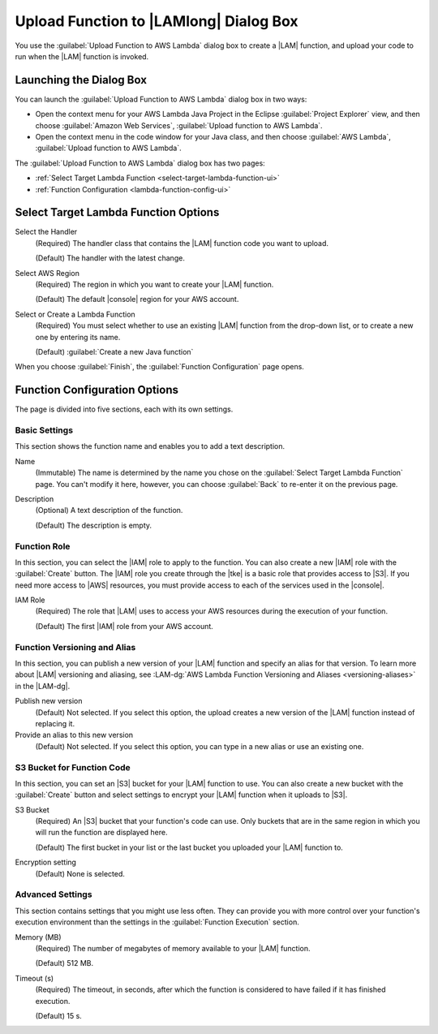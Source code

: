 .. Copyright 2010-2016 Amazon.com, Inc. or its affiliates. All Rights Reserved.

   This work is licensed under a Creative Commons Attribution-NonCommercial-ShareAlike 4.0
   International License (the "License"). You may not use this file except in compliance with the
   License. A copy of the License is located at http://creativecommons.org/licenses/by-nc-sa/4.0/.

   This file is distributed on an "AS IS" BASIS, WITHOUT WARRANTIES OR CONDITIONS OF ANY KIND,
   either express or implied. See the License for the specific language governing permissions and
   limitations under the License.

#######################################
Upload Function to |LAMlong| Dialog Box
#######################################

You use the :guilabel:`Upload Function to AWS Lambda` dialog box to create a |LAM| function, and upload
your
code to
run when the |LAM| function is invoked.


Launching the Dialog Box
========================

You can launch the :guilabel:`Upload Function to AWS Lambda` dialog box in two ways:

* Open the context menu for your AWS Lambda Java Project in the Eclipse :guilabel:`Project
  Explorer` view, and then choose :guilabel:`Amazon Web Services`, :guilabel:`Upload function to AWS
  Lambda`.

* Open the context menu in the code window for your Java class, and then choose :guilabel:`AWS
  Lambda`, :guilabel:`Upload function to AWS Lambda`.

The :guilabel:`Upload Function to AWS Lambda` dialog box has two pages:

* :ref:`Select Target Lambda Function <select-target-lambda-function-ui>`

* :ref:`Function Configuration <lambda-function-config-ui>`


.. _select-target-lambda-function-ui:

Select Target Lambda Function Options
=====================================

.. image:: images/lambda_tutorial_upload_function_create_new.png
   :alt: Select Target Lambda Function page and options

Select the Handler
    (Required) The handler class that contains the |LAM| function code you want to upload.

    (Default) The handler with the latest change.

Select AWS Region
    (Required) The region in which you want to create your |LAM| function.

    (Default) The default |console| region for your AWS account.

Select or Create a Lambda Function
    (Required) You must select whether to use an existing |LAM| function from the
    drop-down list, or to create a new one by entering its name.

    (Default) :guilabel:`Create a new Java function`

When you choose :guilabel:`Finish`, the :guilabel:`Function Configuration` page opens.


.. _lambda-function-config-ui:

Function Configuration Options
==============================

.. image:: images/lambda_tutorial_upload_function_configure.png
   :alt: Function Configuration page

The page is divided into five sections, each with its own settings.

Basic Settings
--------------

This section shows the function name and enables you to add a text description.

Name
    (Immutable) The name is determined by the name you chose on the :guilabel:`Select
    Target Lambda Function` page. You can't modify it here, however, you can choose
    :guilabel:`Back` to re-enter it on the previous page.

Description
    (Optional) A text description of the function.

    (Default) The description is empty.


Function Role
-------------

In this section, you can select the |IAM| role to apply to the function. You can
also create a new |IAM| role with the :guilabel:`Create` button. The |IAM| role you create
through the |tke| is a basic role that provides access to |S3|. If you need more access to |AWS| resources, you must provide access to each of the services used in the |console|.

IAM Role
    (Required) The role that |LAM| uses to access your AWS resources during the
    execution of your function.

    (Default) The first |IAM| role from your AWS account.

Function Versioning and Alias
-----------------------------

In this section, you can publish a new version of your |LAM| function and specify an alias for that
version.
To learn more about |LAM| versioning and aliasing, see
:LAM-dg:`AWS Lambda Function Versioning and Aliases <versioning-aliases>` in the
|LAM-dg|.

Publish new version
    (Default) Not selected. If you select this option, the upload creates a new version of the |LAM|
    function instead of replacing it.

Provide an alias to this new version
    (Default) Not selected. If you select this option, you can type in a new alias or use an existing
    one.


S3 Bucket for Function Code
---------------------------

In this section, you can set an |S3| bucket for your |LAM| function to use. You can
also create a new bucket with the :guilabel:`Create` button and select settings to encrypt
your |LAM| function when it uploads to |S3|.

S3 Bucket
    (Required) An |S3| bucket that your function's code can use. Only buckets
    that
    are in the same region in which you will run the function are displayed here.

    (Default) The first bucket in your list or the last bucket you uploaded your |LAM| function
    to.

Encryption setting
    (Default) None is selected.

Advanced Settings
-----------------

This section contains settings that you might use less often. They can provide you with more control over
your
function's execution environment than the settings in the :guilabel:`Function Execution` section.

Memory (MB)
    (Required) The number of megabytes of memory available to your |LAM| function.

    (Default) 512 MB.

Timeout (s)
    (Required) The timeout, in seconds, after which the function is considered to
    have failed if it has finished execution.

    (Default) 15 s.
